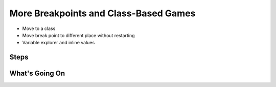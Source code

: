 ======================================
More Breakpoints and Class-Based Games
======================================

- Move to a class

- Move break point to different place without restarting

- Variable explorer and inline values

Steps
=====

What's Going On
===============
